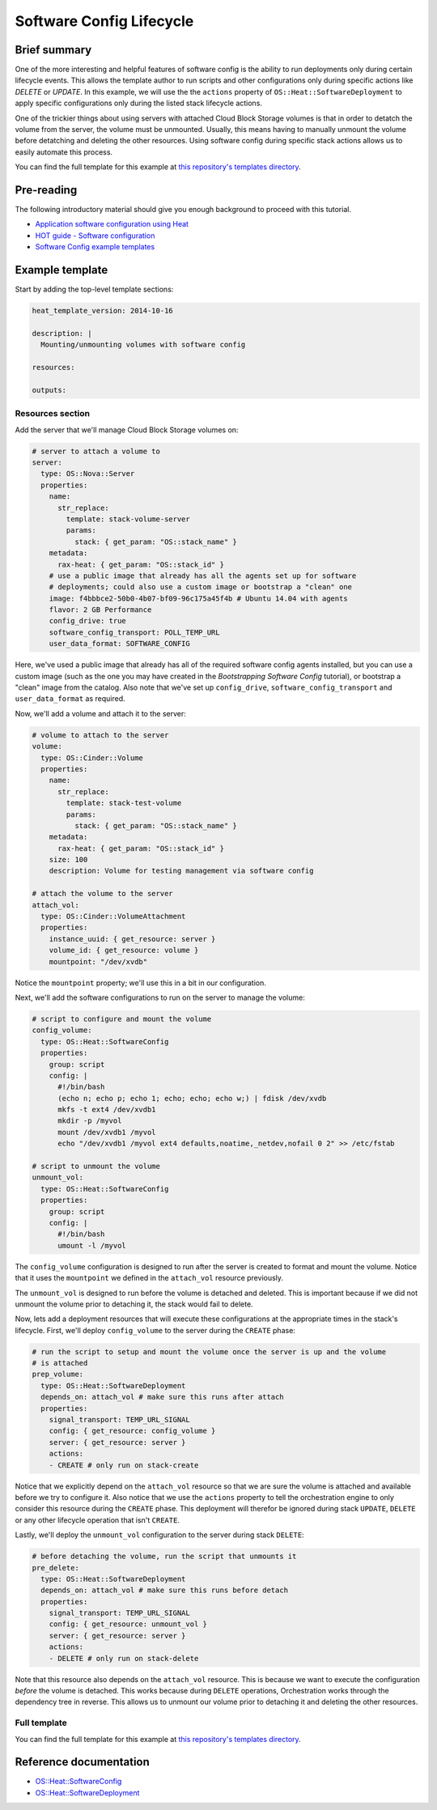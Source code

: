 .. _software_config_lifecycle:

=========================
Software Config Lifecycle
=========================

Brief summary
=============

One of the more interesting and helpful features of software config is the ability to
run deployments only during certain lifecycle events. This allows the template author
to run scripts and other configurations only during specific actions like `DELETE` or
`UPDATE`. In this example, we will use the the ``actions`` property of
``OS::Heat::SoftwareDeployment`` to apply specific configurations only during the listed
stack lifecycle actions.

One of the trickier things about using servers with attached Cloud Block Storage volumes
is that in order to detatch the volume from the server, the volume must be unmounted.
Usually, this means having to manually unmount the volume before detatching and deleting
the other resources. Using software config during specific stack actions allows us to
easily automate this process.

You can find the full template for this example at `this repository's
templates directory <https://github.com/rackerlabs/rs-heat-docs/blob/master/templates/volume_management.yaml>`_.

Pre-reading
===========

The following introductory material should give you enough background to
proceed with this tutorial.

-  `Application software configuration using
   Heat <https://www.openstack.org/assets/presentation-media/heat-software-config.pdf>`__
-  `HOT guide - Software
   configuration <http://docs.openstack.org/developer/heat/template_guide/software_deployment.html>`__
-  `Software Config example
   templates <https://github.com/openstack/heat-templates/tree/master/hot/software-config/example-templates>`__

Example template
================

Start by adding the top-level template sections:

.. code:: yaml

    heat_template_version: 2014-10-16 

    description: |
      Mounting/unmounting volumes with software config

    resources:

    outputs:

Resources section
-----------------

Add the server that we'll manage Cloud Block Storage volumes on:

.. code:: yaml

        # server to attach a volume to
        server:
          type: OS::Nova::Server
          properties:
            name:
              str_replace:
                template: stack-volume-server
                params:
                  stack: { get_param: "OS::stack_name" } 
            metadata:
              rax-heat: { get_param: "OS::stack_id" }
            # use a public image that already has all the agents set up for software
            # deployments; could also use a custom image or bootstrap a "clean" one
            image: f4bbbce2-50b0-4b07-bf09-96c175a45f4b # Ubuntu 14.04 with agents
            flavor: 2 GB Performance
            config_drive: true
            software_config_transport: POLL_TEMP_URL
            user_data_format: SOFTWARE_CONFIG

Here, we've used a public image that already has all of the required software config
agents installed, but you can use a custom image (such as the one you may have created
in the `Bootstrapping Software Config` tutorial), or bootstrap a "clean" image from
the catalog. Also note that we've set up ``config_drive``, ``software_config_transport``
and ``user_data_format`` as required.

Now, we'll add a volume and attach it to the server:

.. code:: yaml

        # volume to attach to the server
        volume:
          type: OS::Cinder::Volume
          properties:
            name:
              str_replace:
                template: stack-test-volume
                params:
                  stack: { get_param: "OS::stack_name" } 
            metadata:
              rax-heat: { get_param: "OS::stack_id" }
            size: 100
            description: Volume for testing management via software config

        # attach the volume to the server
        attach_vol:
          type: OS::Cinder::VolumeAttachment
          properties:
            instance_uuid: { get_resource: server }
            volume_id: { get_resource: volume }
            mountpoint: "/dev/xvdb"

Notice the ``mountpoint`` property; we'll use this in a bit in our configuration.

Next, we'll add the software configurations to run on the server to manage the volume:

.. code:: yaml

      # script to configure and mount the volume
      config_volume:
        type: OS::Heat::SoftwareConfig
        properties:
          group: script
          config: |
            #!/bin/bash
            (echo n; echo p; echo 1; echo; echo; echo w;) | fdisk /dev/xvdb
            mkfs -t ext4 /dev/xvdb1
            mkdir -p /myvol
            mount /dev/xvdb1 /myvol
            echo "/dev/xvdb1 /myvol ext4 defaults,noatime,_netdev,nofail 0 2" >> /etc/fstab

      # script to unmount the volume
      unmount_vol:
        type: OS::Heat::SoftwareConfig
        properties:
          group: script
          config: |
            #!/bin/bash
            umount -l /myvol

The ``config_volume`` configuration is designed to run after the server is created to
format and mount the volume. Notice that it uses the ``mountpoint`` we defined in the 
``attach_vol`` resource previously.

The ``unmount_vol`` is designed to run before the volume is detached and deleted. This is
important because if we did not unmount the volume prior to detaching it, the stack would
fail to delete.

Now, lets add a deployment resources that will execute these configurations at the
appropriate times in the stack's lifecycle. First, we'll deploy ``config_volume`` to 
the server during the ``CREATE`` phase:

.. code:: yaml

      # run the script to setup and mount the volume once the server is up and the volume
      # is attached
      prep_volume:
        type: OS::Heat::SoftwareDeployment
        depends_on: attach_vol # make sure this runs after attach
        properties:
          signal_transport: TEMP_URL_SIGNAL
          config: { get_resource: config_volume }
          server: { get_resource: server }
          actions:
          - CREATE # only run on stack-create

Notice that we explicitly depend on the ``attach_vol`` resource so that we are sure
the volume is attached and available before we try to configure it. Also notice that we
use the ``actions`` property to tell the orchestration engine to only consider this
resource during the ``CREATE`` phase. This deployment will therefor be ignored during
stack ``UPDATE``, ``DELETE`` or any other lifecycle operation that isn't ``CREATE``.

Lastly, we'll deploy the ``unmount_vol`` configuration to the server during stack
``DELETE``:

.. code:: yaml

      # before detaching the volume, run the script that unmounts it
      pre_delete:
        type: OS::Heat::SoftwareDeployment
        depends_on: attach_vol # make sure this runs before detach
        properties:
          signal_transport: TEMP_URL_SIGNAL
          config: { get_resource: unmount_vol }
          server: { get_resource: server }
          actions:
          - DELETE # only run on stack-delete

Note that this resource also depends on the ``attach_vol`` resource. This is because we
want to execute the configuration *before* the volume is detached. This works because
during ``DELETE`` operations, Orchestration works through the dependency tree in reverse.
This allows us to unmount our volume prior to detaching it and deleting the other
resources.

Full template
-------------

You can find the full template for this example at `this repository's
templates directory <https://github.com/rackerlabs/rs-heat-docs/blob/master/templates/volume_management.yaml>`_.


Reference documentation
=======================

- `OS::Heat::SoftwareConfig <http://docs.openstack.org/developer/heat/template_guide/openstack.html#OS::Heat::SoftwareConfig>`__
- `OS::Heat::SoftwareDeployment <http://docs.openstack.org/developer/heat/template_guide/openstack.html#OS::Heat::SoftwareDeployment>`__
